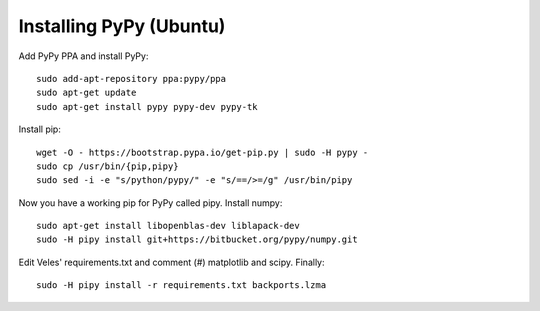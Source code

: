 Installing PyPy (Ubuntu)
========================

Add PyPy PPA and install PyPy::

    sudo add-apt-repository ppa:pypy/ppa
    sudo apt-get update
    sudo apt-get install pypy pypy-dev pypy-tk

Install pip::

    wget -O - https://bootstrap.pypa.io/get-pip.py | sudo -H pypy -
    sudo cp /usr/bin/{pip,pipy}
    sudo sed -i -e "s/python/pypy/" -e "s/==/>=/g" /usr/bin/pipy
    
Now you have a working pip for PyPy called pipy. Install numpy::

    sudo apt-get install libopenblas-dev liblapack-dev
    sudo -H pipy install git+https://bitbucket.org/pypy/numpy.git
    
Edit Veles' requirements.txt and comment (#) matplotlib and scipy. Finally::

   sudo -H pipy install -r requirements.txt backports.lzma
    